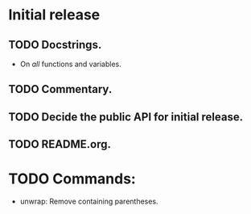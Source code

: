 * Initial release
** TODO Docstrings.
- On /all/ functions and variables.
** TODO Commentary.
** TODO Decide the public API for initial release.
** TODO README.org.


* TODO Commands:
- unwrap: Remove containing parentheses.
